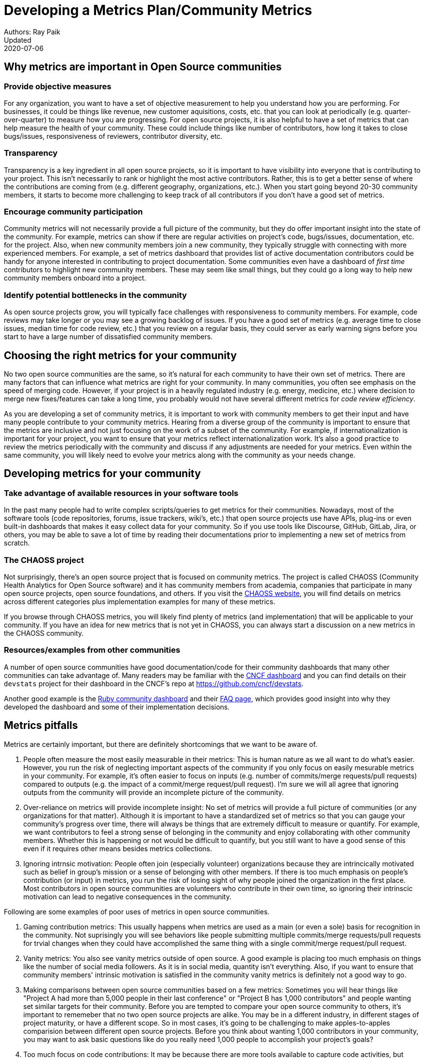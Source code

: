 = Developing a Metrics Plan/Community Metrics
Authors: Ray Paik
Updated: 2020-07-06


== *Why metrics are important in Open Source communities*

=== *Provide objective measures*
For any organization, you want to have a set of objective measurement to help you understand how you are performing. For businesses, it could be things like revenue, new customer aquisitions, costs, etc. that you can look at periodically (e.g. quarter-over-quarter) to measure how you are progressing. For open source projects, it is also helpful to have a set of metrics that can help measure the health of your community.  These could include things like number of contributors, how long it takes to close bugs/issues, responsiveness of reviewers, contributor diversity, etc. 

=== *Transparency*
Transparency is a key ingredient in all open source projects, so it is important to have visibility into everyone that is contributing to your project. This isn't necessarily to rank or highlight the most active contributors. Rather, this is to get a better sense of where the contributions are coming from (e.g. different geography, organizations, etc.). When you start going beyond 20-30 community members, it starts to become more challenging to keep track of all contributors if you don't have a good set of metrics. 

=== *Encourage community participation*
Community metrics will not necessarily provide a full picture of the community, but they do offer important insight into the state of the community. For example, metrics can show if there are regular activities on project's code, bugs/issues, documentation, etc. for the project. Also, when new community members join a new community, they typically struggle with connecting with more experienced members.  For example, a set of metrics dashboard that provides list of active documentation contributors could be handy for anyone interested in contributing to project documentation.  Some communities even have a dashboard of _first time_ contributors to highlight new community members. These may seem like small things, but they could go a long way to help new community members onboard into a project. 

=== *Identify potential bottlenecks in the community*
As open source projects grow, you will typically face challenges with responsiveness to community members. For example, code reviews may take longer or you may see a growing backlog of issues. If you have a good set of metrics (e.g. average time to close issues, median time for code review, etc.) that you review on a regular basis, they could server as early warning signs before you start to have a large number of dissatisfied community members. 

== *Choosing the right metrics for your community*
No two open source communities are the same, so it's natural for each community to have their own set of metrics. There are many factors that can influence what metrics are right for your community. In many communities, you often see emphasis on the speed of merging code. However, if your project is in a heavily regulated industry (e.g. energy, medicine, etc.) where decision to merge new fixes/features can take a long time, you probably would not have several different metrics for _code review efficiency_.  

As you are developing a set of community metrics, it is important to work with community members to get their input and have many people contribute to your community metrics. Hearing from a diverse group of the community is important to ensure that the metrics are inclusive and not just focusing on the work of a subset of the community. For example, if internationalization is important for your project, you want to ensure that your metrics reflect internationalization work. It's also a good practice to review the metrics periodically with the community and discuss if any adjustments are needed for your metrics. Even within the same community, you will likely need to evolve your metrics along with the community as your needs change.

== Developing metrics for your community

=== *Take advantage of available resources in your software tools*  
In the past many people had to write complex scripts/queries to get metrics for their communities. Nowadays, most of the software tools (code repositories, forums, issue trackers, wiki's, etc.) that open source projects use have APIs, plug-ins or even built-in dashboards that makes it easy collect data for your community. So if you use tools like Discourse, GitHub, GitLab, Jira, or others, you may be able to save a lot of time by reading their documentations prior to implementing a new set of metrics from scratch. 

=== *The CHAOSS project* 
Not surprisingly, there's an open source project that is focused on community metrics. The project is called CHAOSS (Community Health Analytics for Open Source software) and it has community members from academia, companies that participate in many open source projects, open source foundations, and others. If you visit the https://chaoss.community[CHAOSS website], you will find details on metrics across different categories plus implementation examples for many of these metrics.  

If you browse through CHAOSS metrics, you will likely find plenty of metrics (and implementation) that will be applicable to your community. If you have an idea for new metrics that is not yet in CHAOSS, you can always start a discussion on a new metrics in the CHAOSS community. 

=== *Resources/examples from other communities*  
A number of open source communities have good documentation/code for their community dashboards that many other communities can take advantage of. Many readers may be familiar with the https://k8s.devstats.cncf.io/[CNCF dashboard] and you can find details on their `devstats` project for their dashboard in the CNCF's repo at https://github.com/cncf/devstats. 

Another good example is the https://contributors.rubyonrails.org/contributors[Ruby community dashboard] and their https://contributors.rubyonrails.org/faq[FAQ page], which provides good insight into why they developed the dashboard and some of their implementation decisions. 

== Metrics pitfalls

Metrics are certainly important, but there are definitely shortcomings that we want to be aware of. 

. People often measure the most easily measurable in their metrics: This is human nature as we all want to do what's easier. However, you run the risk of neglecting  important aspects of the community if you only focus on easily mesurable metrics in your community. For example, it's often easier to focus on inputs (e.g. number of commits/merge requests/pull requests) compared to outputs (e.g. the impact of a commit/merge request/pull request). I'm sure we will all agree that ignoring outputs from the community will provide an incomplete picture of the community. 
. Over-reliance on metrics will provide incomplete insight: No set of metrics will provide a full picture of communities (or any organizations for that matter). Although it is important to have a standardized set of metrics so that you can gauge your community's progress over time, there will always be things that are extremely difficult to measure or quantify. For example, we want contributors to feel a strong sense of belonging in the community and enjoy collaborating with other community members.  Whether this is happening or not would be difficult to quantify, but you still want to have a good sense of this even if it requires other  means besides metrics collections. 
. Ignoring intrnsic motivation: People often join (especially volunteer) organizations because they are intrincically motivated such as belief in group's mission or a sense of belonging with other members. If there is too much emphasis on people's contribution (or input) in metrics, you run the risk of losing sight of why people joined the organization in the first place. Most contributors in open source communities are volunteers who contribute in their own time, so ignoring their intrinscic motivation can lead to negative consequences in the community. 

Following are some examples of poor uses of metrics in open source communities. 

. Gaming contribution metrics: This usually happens when metrics are used as a main (or even a sole) basis for recognition in the community. Not suprisingly you will see behaviors like people submitting multiple commits/merge requests/pull requests for trvial changes when they could have accomplished the same thing with a single commit/merge request/pull request. 
. Vanity metrics: You also see vanity metrics outside of open source. A good example is placing too much emphasis on things like the number of social media followers. As it is in social media, quantity isn't everything. Also, if you want to ensure that community members' intrinsic motivation is satisfied in the community vanity metrics is definitely not a good way to go. 
. Making comparisons between open source communities based on a few metrics: Sometimes you will hear things like "Project A had more than 5,000 people in their last  conference" or "Project B has 1,000 contributors" and people wanting set similar targets for their community. Before you are tempted to compare your open source community to others, it's important to rememeber that no two open source projects are alike. You may be in a different industry, in different stages of project maturity, or have a different scope. So in most cases, it's going to be challenging to make apples-to-apples comparision between different open source projects. Before you think about wanting 1,000 contributors in your community, you may want to ask basic questions like do you really need 1,000 people to accomplish your project's goals? 
. Too much focus on code contributions: It may be because there are more tools available to capture code activities, but there's a tendency to focus mostly on code contributions in open source communities. However, it is important to remember other valuable contributions such as answering questions on forums, triaging issues, maintaining wiki pages, etc. There should be an effort to ensure that community metrics reflect variety of contributions (both code and non-code) in the community. 


== Metrics dos and don'ts 

Finally, here are some dos and don'ts for open source community metrics. 

=== Dos: 

==== Make metrics public: This maybe stating the obvious, but transparency in open source should also extend to metrics. When you develop metrics, it helps to include a diverse group of people in the process so that metrics are inclusive and consider all contributions and not just code. If any adjustments need to be made for your community metrics, it's likely that you will first get that feedback/suggestion from community members. 

==== Use metrics for spotting outliers: Metrics are particularly useful for highlighting areas that aren't doing well. Good examples for this is for things related to throughput such as time it takes for close issues, forum posts to be answered, code review, etc. In these examples, metrics are a great tool that can help identify potential bottlenecks in the community. 

==== Use metrics as a starting point for gaining further insight into community health: Metrics may tell you _what_ is happening in your community, but you typically will not know the _why_ just by looking at the numbers. If the metrics shows that the number of first time contributors are declining, you will probably need to have some hallway or phone conversations in order to identify the causes of the decline. Metrics will highlight the symptoms as a starting point, but people will then have to do the work from there. 

=== Dont's: 

==== Using metrics as a sole basis for rewards: We already discussed gaming of contribution metrics previously if you only rely on metrics for rewards in the community. In addition, if people percieve that rewards are mostly based on the volume of work (or input) you run the risk of discouraging people who aren't able to devote as much time to the project or even people who are getting started in the community. Community members are not joining open source communities just to do more work and we do not want to lose sight of their intrinsic motivation. 

==== Presenting metrics without proper context: Even when you get asked what sounds like a straightforward question like "how many contributors do you have in your community?", it is always helpful to get some context behind the question. Depending on who is asking the question, they're usually asking for something slightly different. For example, the total number of contributors in project's history maybe appropriate in one context, but in another the growth of contributors over a time period maybe what the questioner is really after. Also what do thet mean by contributors? Do they want to include people contributing to internationalization, issue triage, etc.? So before we point people to a set of metrics, it is helpful to understant the context or even motivation behind their question. 

==== Ignoring non-metrics: As discussed previously, not everything is easily measurable or quantifiable. Even if we have a well defined and polished metrics dashboard, it should not stop us from continuing to have human conversation with community members to keep a pulse on what is happening in the community and encourage community members to point us to what we are not able to see in our metrics. 


== Parting thoughts, resources, etc. 
 
=== Your metrics should evolve with your community/Set of metrics you use should not be set in stone.
=== Remember to continue having hallway conversations with the community. 

